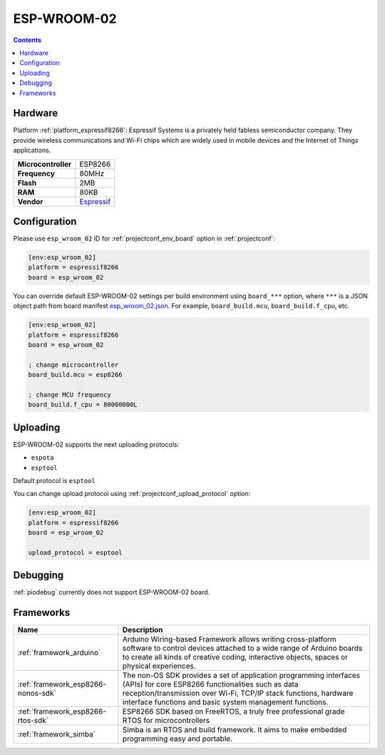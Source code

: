 ..  Copyright (c) 2014-present PlatformIO <contact@platformio.org>
    Licensed under the Apache License, Version 2.0 (the "License");
    you may not use this file except in compliance with the License.
    You may obtain a copy of the License at
       http://www.apache.org/licenses/LICENSE-2.0
    Unless required by applicable law or agreed to in writing, software
    distributed under the License is distributed on an "AS IS" BASIS,
    WITHOUT WARRANTIES OR CONDITIONS OF ANY KIND, either express or implied.
    See the License for the specific language governing permissions and
    limitations under the License.

.. _board_espressif8266_esp_wroom_02:

ESP-WROOM-02
============

.. contents::

Hardware
--------

Platform :ref:`platform_espressif8266`: Espressif Systems is a privately held fabless semiconductor company. They provide wireless communications and Wi-Fi chips which are widely used in mobile devices and the Internet of Things applications.

.. list-table::

  * - **Microcontroller**
    - ESP8266
  * - **Frequency**
    - 80MHz
  * - **Flash**
    - 2MB
  * - **RAM**
    - 80KB
  * - **Vendor**
    - `Espressif <http://www.esp8266.com/wiki/doku.php?id=esp8266-module-family&utm_source=platformio&utm_medium=docs>`__


Configuration
-------------

Please use ``esp_wroom_02`` ID for :ref:`projectconf_env_board` option in :ref:`projectconf`:

.. code-block:: ini

  [env:esp_wroom_02]
  platform = espressif8266
  board = esp_wroom_02

You can override default ESP-WROOM-02 settings per build environment using
``board_***`` option, where ``***`` is a JSON object path from
board manifest `esp_wroom_02.json <https://github.com/platformio/platform-espressif8266/blob/master/boards/esp_wroom_02.json>`_. For example,
``board_build.mcu``, ``board_build.f_cpu``, etc.

.. code-block:: ini

  [env:esp_wroom_02]
  platform = espressif8266
  board = esp_wroom_02

  ; change microcontroller
  board_build.mcu = esp8266

  ; change MCU frequency
  board_build.f_cpu = 80000000L


Uploading
---------
ESP-WROOM-02 supports the next uploading protocols:

* ``espota``
* ``esptool``

Default protocol is ``esptool``

You can change upload protocol using :ref:`projectconf_upload_protocol` option:

.. code-block:: ini

  [env:esp_wroom_02]
  platform = espressif8266
  board = esp_wroom_02

  upload_protocol = esptool

Debugging
---------
:ref:`piodebug` currently does not support ESP-WROOM-02 board.

Frameworks
----------
.. list-table::
    :header-rows:  1

    * - Name
      - Description

    * - :ref:`framework_arduino`
      - Arduino Wiring-based Framework allows writing cross-platform software to control devices attached to a wide range of Arduino boards to create all kinds of creative coding, interactive objects, spaces or physical experiences.

    * - :ref:`framework_esp8266-nonos-sdk`
      - The non-OS SDK provides a set of application programming interfaces (APIs) for core ESP8266 functionalities such as data reception/transmission over Wi-Fi, TCP/IP stack functions, hardware interface functions and basic system management functions.

    * - :ref:`framework_esp8266-rtos-sdk`
      - ESP8266 SDK based on FreeRTOS, a truly free professional grade RTOS for microcontrollers

    * - :ref:`framework_simba`
      - Simba is an RTOS and build framework. It aims to make embedded programming easy and portable.